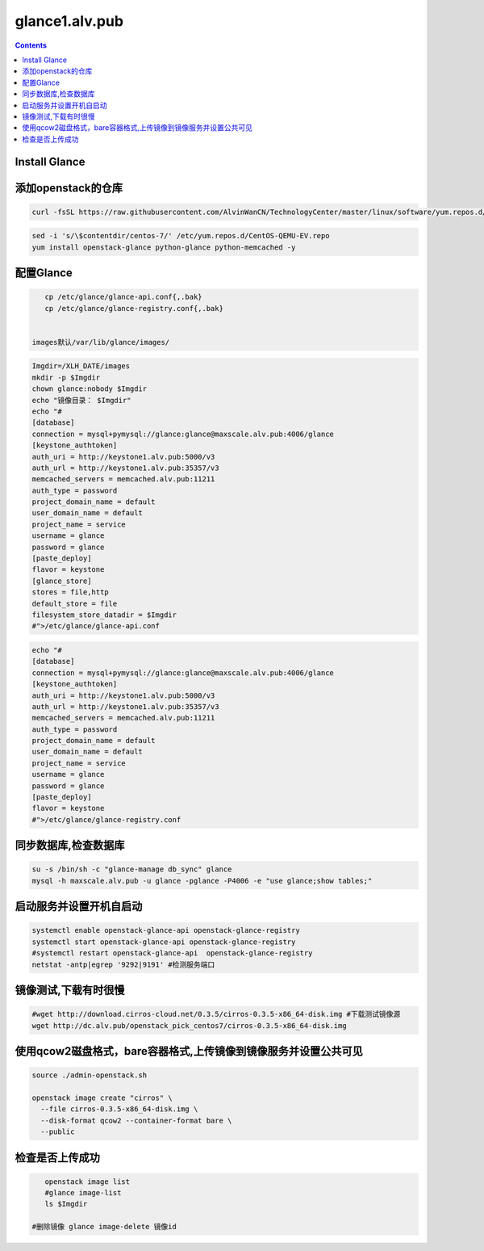 glance1.alv.pub
##########################


.. contents::

Install Glance
----------------------------------------------


添加openstack的仓库
-------------------
.. code-block:: bash

    curl -fsSL https://raw.githubusercontent.com/AlvinWanCN/TechnologyCenter/master/linux/software/yum.repos.d/openstack_pick_centos7.repo > /etc/yum.repos.d/openstack_pick_centos7.repo


.. code-block:: bash

    sed -i 's/\$contentdir/centos-7/' /etc/yum.repos.d/CentOS-QEMU-EV.repo
    yum install openstack-glance python-glance python-memcached -y


配置Glance
-----------------------

.. code-block:: bash

    cp /etc/glance/glance-api.conf{,.bak}
    cp /etc/glance/glance-registry.conf{,.bak}


 images默认/var/lib/glance/images/

.. code-block:: bash

    Imgdir=/XLH_DATE/images
    mkdir -p $Imgdir
    chown glance:nobody $Imgdir
    echo "镜像目录： $Imgdir"
    echo "#
    [database]
    connection = mysql+pymysql://glance:glance@maxscale.alv.pub:4006/glance
    [keystone_authtoken]
    auth_uri = http://keystone1.alv.pub:5000/v3
    auth_url = http://keystone1.alv.pub:35357/v3
    memcached_servers = memcached.alv.pub:11211
    auth_type = password
    project_domain_name = default
    user_domain_name = default
    project_name = service
    username = glance
    password = glance
    [paste_deploy]
    flavor = keystone
    [glance_store]
    stores = file,http
    default_store = file
    filesystem_store_datadir = $Imgdir
    #">/etc/glance/glance-api.conf

.. code-block:: bash

    echo "#
    [database]
    connection = mysql+pymysql://glance:glance@maxscale.alv.pub:4006/glance
    [keystone_authtoken]
    auth_uri = http://keystone1.alv.pub:5000/v3
    auth_url = http://keystone1.alv.pub:35357/v3
    memcached_servers = memcached.alv.pub:11211
    auth_type = password
    project_domain_name = default
    user_domain_name = default
    project_name = service
    username = glance
    password = glance
    [paste_deploy]
    flavor = keystone
    #">/etc/glance/glance-registry.conf


同步数据库,检查数据库
----------------------------------------------
.. code-block:: bash

    su -s /bin/sh -c "glance-manage db_sync" glance
    mysql -h maxscale.alv.pub -u glance -pglance -P4006 -e "use glance;show tables;"


启动服务并设置开机自启动
----------------------------------------------
.. code-block:: bash

    systemctl enable openstack-glance-api openstack-glance-registry
    systemctl start openstack-glance-api openstack-glance-registry
    #systemctl restart openstack-glance-api  openstack-glance-registry
    netstat -antp|egrep '9292|9191' #检测服务端口


镜像测试,下载有时很慢
----------------------------------------------

.. code-block:: bash

    #wget http://download.cirros-cloud.net/0.3.5/cirros-0.3.5-x86_64-disk.img #下载测试镜像源
    wget http://dc.alv.pub/openstack_pick_centos7/cirros-0.3.5-x86_64-disk.img


使用qcow2磁盘格式，bare容器格式,上传镜像到镜像服务并设置公共可见
---------------------------------------------------------------------

.. code-block:: bash

    source ./admin-openstack.sh

    openstack image create "cirros" \
      --file cirros-0.3.5-x86_64-disk.img \
      --disk-format qcow2 --container-format bare \
      --public

检查是否上传成功
----------------------------------------------

.. code-block:: bash

    openstack image list
    #glance image-list
    ls $Imgdir

 #删除镜像 glance image-delete 镜像id
